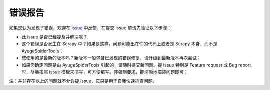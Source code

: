 .. _additional-bug_reporting:

==========
错误报告
==========

如果您认为发现了错误，欢迎在 `issue`_ 中反馈，在提交 issue 前请先验证以下步骤：

- 此 issue 是否已经提及并解决呢？
- 这个错误是否发生在 Scrapy 中？如果是这样，问题可能出在你的代码上或者是 Scrapy 本身，而不是 AyugeSpiderTools；
- 您使用的是最新的版本吗？新版本一般包含已发现的错误修复，请升级到最新版本再次尝试；
- 如果您确定问题是由 AyugeSpiderTools 引起的，请随时提交新问题。提 issue 特别是 Feature request 或 \
  Bug report 时，尽量按照 issue 模板来书写，可方便编写。非强制要求，能清晰地描述问题即可；

注：并非存在以上的问题就不允许提 issue，它只是用于自我快速排查问题。

.. _issue: https://github.com/shengchenyang/AyugeSpiderTools/issues/new/choose
